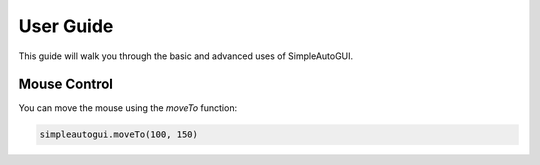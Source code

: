User Guide
---------------------------------

This guide will walk you through the basic and advanced uses of SimpleAutoGUI.

Mouse Control
~~~~~~~~~~~~~

You can move the mouse using the `moveTo` function:

.. code-block:: python

    simpleautogui.moveTo(100, 150)
